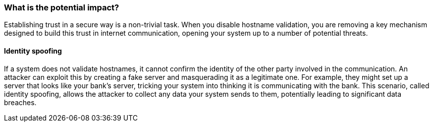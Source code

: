 === What is the potential impact?

Establishing trust in a secure way is a non-trivial task. When you disable
hostname validation, you are removing a key mechanism designed to build this
trust in internet communication, opening your system up to a number of
potential threats.

==== Identity spoofing

If a system does not validate hostnames, it cannot confirm the identity of
the other party involved in the communication. An attacker can exploit this by
creating a fake server and masquerading it as a legitimate one. For example,
they might set up a server that looks like your bank's server, tricking your
system into thinking it is communicating with the bank. This scenario, called
identity spoofing, allows the attacker to collect any data your system sends
to them, potentially leading to significant data breaches.
